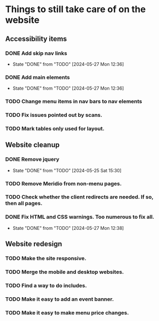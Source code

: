 * Things to still take care of on the website
** Accessibility items
*** DONE Add skip nav links
- State "DONE"       from "TODO"       [2024-05-27 Mon 12:36]
*** DONE Add main elements
- State "DONE"       from "TODO"       [2024-05-27 Mon 12:36]
*** TODO Change menu items in nav bars to nav elements
*** TODO Fix issues pointed out by scans.
*** TODO Mark tables only used for layout.
** Website cleanup
*** DONE Remove jquery
- State "DONE"       from "TODO"       [2024-05-25 Sat 15:30]
*** TODO Remove Meridio from non-menu pages.
*** TODO Check whether the client redirects are needed.  If so, then all pages.
*** DONE Fix HTML and CSS warnings.  Too numerous to fix all.
- State "DONE"       from "TODO"       [2024-05-27 Mon 12:38]
** Website redesign
*** TODO Make the site responsive.
*** TODO Merge the mobile and desktop websites.
*** TODO Find a way to do includes.
*** TODO Make it easy to add an event banner.
*** TODO Make it easy to make menu price changes.
